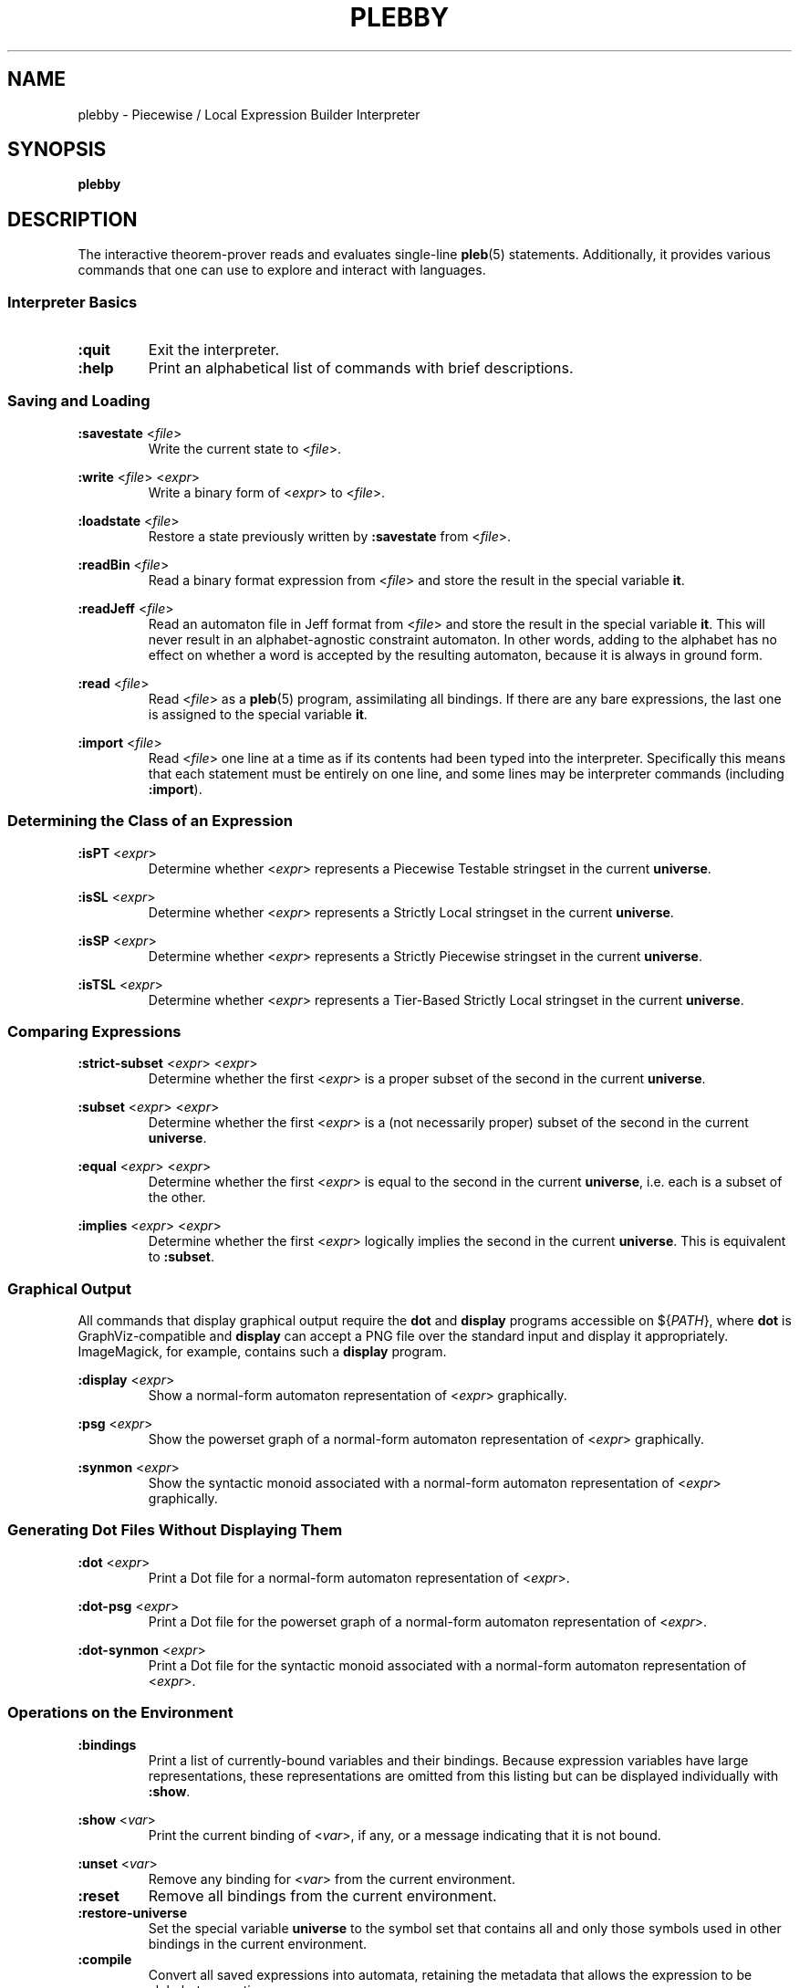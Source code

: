 .\" The version string should track the overall package version
.TH PLEBBY 1 "2019-08-24" "Version 0.1" "Language Toolkit"
.SH NAME
plebby \- Piecewise / Local Expression Builder Interpreter
.SH SYNOPSIS
.B plebby
.SH DESCRIPTION
The interactive theorem-prover reads and evaluates single-line
.BR pleb (5)
statements.
Additionally, it provides various commands that
one can use to explore and interact with languages.
.SS Interpreter Basics
.TP
.B :quit
Exit the interpreter.
.
.TP
.B :help
Print an alphabetical list of commands
with brief descriptions.
.
.SS Saving and Loading
.B :savestate
.RI < file >
.RS
Write the current state to
.RI < file >.
.RE
.
.PP
.B :write
.RI < file >
.RI < expr >
.RS
Write a binary form of
.RI < expr >
to
.RI < file >.
.RE
.
.PP
.B :loadstate
.RI < file >
.RS
Restore a state previously written by
.B :savestate
from
.RI < file >.
.RE
.
.PP
.B :readBin
.RI < file >
.RS
Read a binary format expression from
.RI < file >
and store the result in the special variable
.BR it .
.RE
.
.PP
.B :readJeff
.RI < file >
.RS
Read an automaton file in Jeff format from
.RI < file >
and store the result in the special variable
.BR it .
This will never result in an alphabet-agnostic constraint automaton.
In other words, adding to the alphabet has no effect on whether a
word is accepted by the resulting automaton,
because it is always in ground form.
.RE
.
.PP
.B :read
.RI < file >
.RS
Read
.RI < file >
as a
.BR pleb (5)
program, assimilating all bindings.
If there are any bare expressions,
the last one is assigned to the special variable
.BR it .
.RE
.
.PP
.B :import
.RI < file >
.RS
Read
.RI < file >
one line at a time as if its contents had been typed into the interpreter.
Specifically this means that each statement must be
entirely on one line,
and some lines may be interpreter commands (including
.BR :import ).
.RE
.
.SS Determining the Class of an Expression
.B :isPT
.RI < expr >
.RS
Determine whether
.RI < expr >
represents a Piecewise Testable stringset
in the current
.BR universe .
.RE
.
.PP
.B :isSL
.RI < expr >
.RS
Determine whether
.RI < expr >
represents a Strictly Local stringset
in the current
.BR universe .
.RE
.
.PP
.B :isSP
.RI < expr >
.RS
Determine whether
.RI < expr >
represents a Strictly Piecewise stringset
in the current
.BR universe .
.RE
.
.PP
.B :isTSL
.RI < expr >
.RS
Determine whether
.RI < expr >
represents a Tier-Based Strictly Local stringset
in the current
.BR universe .
.RE
.
.SS Comparing Expressions
.B :strict-subset
.RI < expr >
.RI < expr >
.RS
Determine whether the first
.RI < expr >
is a proper subset of the second
in the current
.BR universe .
.RE
.
.PP
.B :subset
.RI < expr >
.RI < expr >
.RS
Determine whether the first
.RI < expr >
is a (not necessarily proper) subset of the second
in the current
.BR universe .
.RE
.
.PP
.B :equal
.RI < expr >
.RI < expr >
.RS
Determine whether the first
.RI < expr >
is equal to the second
in the current
.BR universe ,
i.e. each is a subset of the other.
.RE
.
.PP
.B :implies
.RI < expr >
.RI < expr >
.RS
Determine whether the first
.RI < expr >
logically implies the second
in the current
.BR universe .
This is equivalent to
.BR :subset .
.RE
.
.SS Graphical Output
All commands that display graphical output
require the
.B dot
and
.B display
programs accessible on
.RI ${ PATH },
where
.B dot
is GraphViz-compatible and
.B display
can accept a PNG file over the standard input and display it appropriately.
ImageMagick, for example, contains such a
.B display
program.
.
.PP
.B :display
.RI < expr >
.RS
Show a normal-form automaton representation of
.RI < expr >
graphically.
.RE
.
.PP
.B :psg
.RI < expr >
.RS
Show the powerset graph of a normal-form automaton representation of
.RI < expr >
graphically.
.RE
.
.PP
.B :synmon
.RI < expr >
.RS
Show the syntactic monoid associated with a
normal-form automaton representation of
.RI < expr >
graphically.
.RE
.
.SS Generating Dot Files Without Displaying Them
.B :dot
.RI < expr >
.RS
Print a Dot file for a normal-form automaton representation of
.RI < expr >.
.RE
.
.PP
.B :dot-psg
.RI < expr >
.RS
Print a Dot file for the powerset graph of
a normal-form automaton representation of
.RI < expr >.
.RE
.
.PP
.B :dot-synmon
.RI < expr >
.RS
Print a Dot file for the syntactic monoid associated with
a normal-form automaton representation of
.RI < expr >.
.RE
.
.SS Operations on the Environment
.TP
.B :bindings
Print a list of currently-bound variables and their bindings.
Because expression variables have large representations,
these representations are omitted from this listing
but can be displayed individually with
.BR :show .
.
.PP
.B :show
.RI < var >
.RS
Print the current binding of
.RI < var >,
if any, or a message indicating that it is not bound.
.RE
.
.PP
.B :unset
.RI < var >
.RS
Remove any binding for
.RI < var >
from the current environment.
.RE
.
.TP
.B :reset
Remove all bindings from the current environment.
.
.TP
.B :restore-universe
Set the special variable
.B universe
to the symbol set that contains all and only
those symbols used in other bindings
in the current environment.
.
.TP
.B :compile
Convert all saved expressions into automata,
retaining the metadata that allows the expression
to be alphabet-agnostic.
.
.TP
.B :ground
Convert all saved expressions into automata,
discarding the metadata that allows the expression
to be alphabet-agnostic.
.
.TP
.B :restrict
Remove all symbols that are not in the current
.B universe
from all current bindings.
This may result in an empty symbol set,
which cannot be assigned directly.
Non-satisfiable factors are uniformly replaced by
.B ~<>
for simplicity.
.SH OPTIONS
None.
.SH "EXIT STATUS"
.TP
.B 0
Successful program execution
.TP
.B ">0"
An error occurred.
.SH FILES
.TP
~/.haskeline
Configuration file for the line editor.
.SH BUGS
Lines that cannot be parsed are ignored,
but generally no warnings are emitted.
.SH "SEE ALSO"
.BR display (1),
.BR dot (1),
.BR pleb (5)
.PP
https://github.com/judah/haskeline/wiki/UserPreferences
